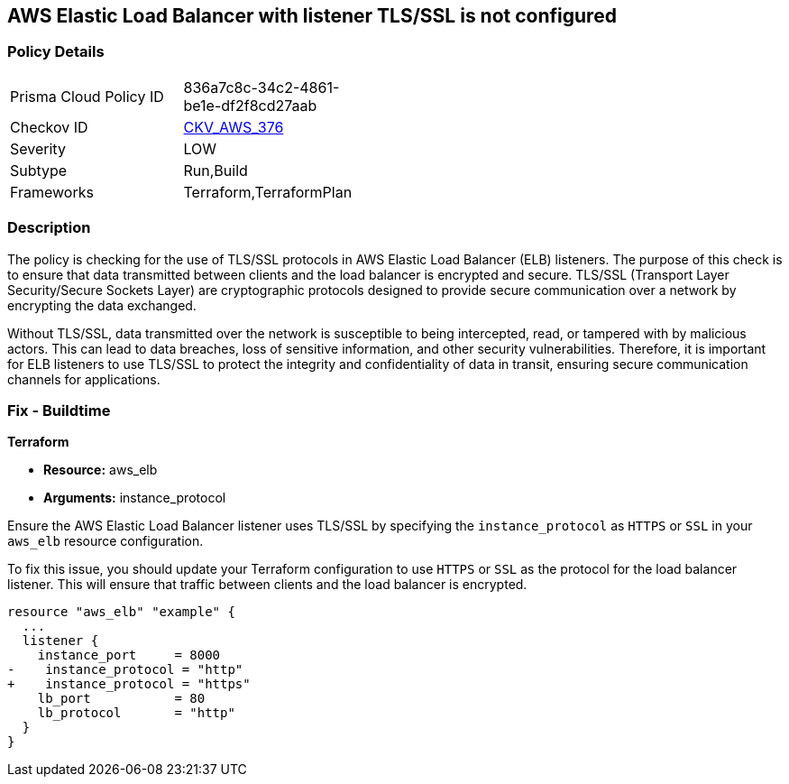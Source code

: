 
== AWS Elastic Load Balancer with listener TLS/SSL is not configured

=== Policy Details

[width=45%]
[cols="1,1"]
|===
|Prisma Cloud Policy ID
| 836a7c8c-34c2-4861-be1e-df2f8cd27aab

|Checkov ID
| https://github.com/bridgecrewio/checkov/blob/main/checkov/terraform/checks/resource/aws/ELBwListenerNotTLSSSL.py[CKV_AWS_376]

|Severity
|LOW

|Subtype
|Run,Build

|Frameworks
|Terraform,TerraformPlan

|===

=== Description

The policy is checking for the use of TLS/SSL protocols in AWS Elastic Load Balancer (ELB) listeners. The purpose of this check is to ensure that data transmitted between clients and the load balancer is encrypted and secure. TLS/SSL (Transport Layer Security/Secure Sockets Layer) are cryptographic protocols designed to provide secure communication over a network by encrypting the data exchanged.

Without TLS/SSL, data transmitted over the network is susceptible to being intercepted, read, or tampered with by malicious actors. This can lead to data breaches, loss of sensitive information, and other security vulnerabilities. Therefore, it is important for ELB listeners to use TLS/SSL to protect the integrity and confidentiality of data in transit, ensuring secure communication channels for applications.

=== Fix - Buildtime

*Terraform*

* *Resource:* aws_elb
* *Arguments:* instance_protocol

Ensure the AWS Elastic Load Balancer listener uses TLS/SSL by specifying the `instance_protocol` as `HTTPS` or `SSL` in your `aws_elb` resource configuration.

To fix this issue, you should update your Terraform configuration to use `HTTPS` or `SSL` as the protocol for the load balancer listener. This will ensure that traffic between clients and the load balancer is encrypted.

[source,go]
----
resource "aws_elb" "example" {
  ...
  listener {
    instance_port     = 8000
-    instance_protocol = "http"
+    instance_protocol = "https"
    lb_port           = 80
    lb_protocol       = "http"
  }
}
----

